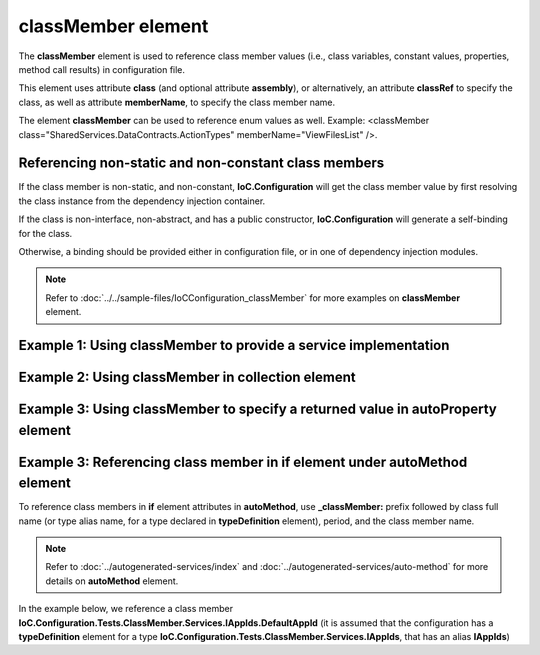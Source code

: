 =======================
**classMember** element
=======================

The **classMember** element is used to reference class member values (i.e., class variables, constant values, properties, method call results) in configuration file.

This element uses attribute **class** (and optional attribute **assembly**), or alternatively, an attribute **classRef** to specify the class, as well as attribute **memberName**, to specify the class member name.

The element **classMember** can be used to reference enum values as well. Example: <classMember class="SharedServices.DataContracts.ActionTypes" memberName="ViewFilesList" />.

Referencing non-static and non-constant class members
=====================================================

If the class member is non-static, and non-constant, **IoC.Configuration** will get the class member value by first resolving the class instance from the dependency injection container.

If the class is non-interface, non-abstract, and has a public constructor, **IoC.Configuration** will generate a self-binding for the class.

Otherwise, a binding should be provided either in configuration file, or in one of dependency injection modules.

.. note::
    Refer to :doc:`../../sample-files/IoCConfiguration_classMember` for more examples on **classMember** element.

Example 1: Using **classMember** to provide a service implementation
====================================================================

.. code-block:: xml
    :linenos:

    <service type="System.Int32">
        <valueImplementation scope="singleton">
          <!--Example of classMember in valueImplementation.
          Since IAppIds.DefaultAppId is non-static,
          IAppIds will be resolved from dependency injection container, and the
          value of property DefaultAppId of resolved object will be bound
          to System.Int32
          -->
            <classMember classRef="IAppIds" memberName="DefaultAppId" />
        </valueImplementation>
    </service>

Example 2: Using **classMember** in **collection** element
==========================================================

.. code-block:: xml
    :linenos:

    <service type="System.Collections.Generic.IReadOnlyList[System.Int32]" >
        <valueImplementation scope="singleton">
            <collection>
                <!--Demo of classMember in collection element.-->
                <classMember classRef="ConstAndStaticAppIds" memberName="AppId1"/>
                <classMember classRef="IAppIds" memberName="DefaultAppId"/>
            </collection>
        </valueImplementation>
    </service>

Example 3: Using **classMember** to specify a returned value in **autoProperty** element
========================================================================================

.. code-block:: xml
    :linenos:

    <autoGeneratedServices>

        <!--The scope for autoService implementations is always singleton -->
        <autoService interfaceRef="IAppIds">
            <autoProperty name="DefaultAppId" returnType="System.Int32">
                <!--Example of using classMember attribute in auto property.-->
                <classMember class="System.Int32" memberName="MaxValue"/>
            </autoProperty>
        </autoService>

Example 3: Referencing class member in **if** element under **autoMethod** element
==================================================================================

To reference class members in **if** element attributes in **autoMethod**, use **_classMember:** prefix followed by class full name (or type alias name, for a type declared in **typeDefinition** element), period, and the class member name.

.. note::
    Refer to :doc:`../autogenerated-services/index` and :doc:`../autogenerated-services/auto-method` for more details on **autoMethod** element.

In the example below, we reference a class member **IoC.Configuration.Tests.ClassMember.Services.IAppIds.DefaultAppId** (it is assumed that the configuration has a **typeDefinition** element for a type **IoC.Configuration.Tests.ClassMember.Services.IAppIds**, that has an alias **IAppIds**)

.. code-block:: xml
    :linenos:

    <autoService interface="IoC.Configuration.Tests.ClassMember.Services.IAppIdToPriority">
        <autoMethod name="GetPriority" returnType="System.Int32">
            <methodSignature>
                <int32 paramName="appId"/>
            </methodSignature>

            <!--Property IoC.Configuration.Tests.ClassMember.Services.IAppIds.DefaultAppId
                is non-static, therefore IoC.Configuration.Tests.ClassMember.Services.IAppIds
                will be resolved from dependency injection container, and the value of property
                DefaultAppId in resolved object will be used in if condition-->
            <if parameter1="_classMember:IAppIds.DefaultAppId">
                <int32 value="14" />
            </if>

            <default>
                <int32 value="1"/>
            </default>
        </autoMethod>
    </autoService>